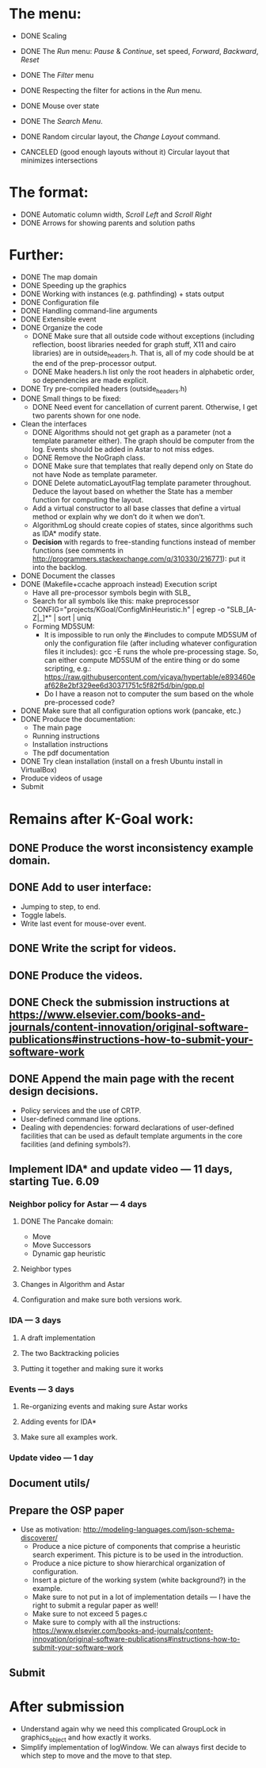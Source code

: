 * The menu:
- DONE Scaling
- DONE The /Run/ menu: /Pause/ & /Continue/, set speed, /Forward/, /Backward/, /Reset/

- DONE The /Filter/ menu 
- DONE Respecting the filter for actions in the /Run/ menu.

- DONE Mouse over state
- DONE The /Search Menu/.

- DONE Random circular layout, the /Change Layout/ command.
- CANCELED (good enough layouts without it) Circular layout that minimizes intersections

* The format:
- DONE Automatic column width, /Scroll Left/ and /Scroll Right/
- DONE Arrows for showing parents and solution paths

* Further:
- DONE The map domain
- DONE Speeding up the graphics
- DONE Working with instances (e.g. pathfinding) + stats output
- DONE Configuration file
- DONE Handling command-line arguments
- DONE Extensible event
- DONE Organize the code
  * DONE Make sure that all outside code without exceptions (including reflection, boost libraries needed for graph stuff, X11 and cairo libraries) are in outside_headers.h. That is, all of my code should be at the end of the prep-processor output.
  * DONE Make headers.h list only the root headers in alphabetic order, so dependencies are made explicit.
- DONE Try pre-compiled headers (outside_headers.h)
- DONE Small things to be fixed:
  + DONE Need event for cancellation of current parent. Otherwise, I get two parents shown for one node.
- Clean the interfaces
  + DONE Algorithms should not get graph as a parameter (not a template parameter either). The graph should be computer from the log. Events should be added in Astar to not miss edges.
  + DONE Remove the NoGraph class.
  + DONE Make sure that templates that really depend only on State do not have Node as template parameter.
  + DONE Delete automaticLayoutFlag template parameter throughout. Deduce the layout based on whether the State has a member function for computing the layout.
  + Add a virtual constructor to all base classes that define a virtual method or explain why we don’t do it when we don’t.
  + AlgorithmLog should create copies of states, since algorithms such as IDA* modify state.
  + *Decision* with regards to free-standing functions instead of member functions (see comments in http://programmers.stackexchange.com/q/310330/216771): put it into the backlog.
- DONE Document the classes
- DONE (Makefile+ccache approach instead) Execution script
  + Have all pre-processor symbols begin with SLB_
  + Search for all symbols like this: make preprocessor CONFIG="projects/KGoal/ConfigMinHeuristic.h" | egrep -o "SLB_[A-Z|_]*" | sort | uniq
  + Forming MD5SUM:
    * It is impossible to run only the #includes to compute MD5SUM of only the configuration file (after including whatever configuration files it includes): gcc -E runs the whole pre-processing stage. So, can either compute MD5SUM of the entire thing or do some scripting, e.g.: https://raw.githubusercontent.com/vicaya/hypertable/e893460eaf628e2bf329ee6d30371751c5f82f5d/bin/gpp.pl
    * Do I have a reason not to computer the sum based on the whole pre-processed code?
- DONE Make sure that all configuration options work (pancake, etc.)
- DONE Produce the documentation:
  + The main page
  + Running instructions
  + Installation instructions
  + The pdf documentation
- DONE Try clean installation (install on a fresh Ubuntu install in VirtualBox)
- Produce videos of usage
- Submit
* Remains after K-Goal work:
** DONE Produce the worst inconsistency example domain.
** DONE Add to user interface:
  - Jumping to step, to end.
  - Toggle labels.
  - Write last event for mouse-over event. 
** DONE Write the script for videos.
** DONE Produce the videos.
** DONE Check the submission instructions at https://www.elsevier.com/books-and-journals/content-innovation/original-software-publications#instructions-how-to-submit-your-software-work
** DONE Append the main page with the recent design decisions.
  - Policy services and the use of CRTP.
  - User-defined command line options.
  - Dealing with dependencies: forward declarations of user-defined facilities that can be used as default template arguments in the core facilities (and defining symbols?).
** Implement IDA* and update video — 11 days, starting Tue. 6.09
*** Neighbor policy for Astar — 4 days
**** DONE The Pancake domain:
CLOSED: [2016-09-06 Tue 14:57]
  + Move
  + Move Successors
  + Dynamic gap heuristic
**** Neighbor types
**** Changes in Algorithm and Astar
**** Configuration and make sure both versions work.
*** IDA — 3 days
**** A draft implementation
**** The two Backtracking policies
**** Putting it together and making sure it works
*** Events — 3 days
**** Re-organizing events and making sure Astar works
**** Adding events for IDA*
**** Make sure all examples work.
*** Update video — 1 day
** Document utils/
** Prepare the OSP paper
- Use as motivation: http://modeling-languages.com/json-schema-discoverer/
  - Produce a nice picture of components that comprise a heuristic search experiment. This picture is to be used in the introduction.
  - Produce a nice picture to show hierarchical organization of configuration.
  - Insert a picture of the working system (white background?) in the example.
  - Make sure to not put in a lot of implementation details — I have the right to submit a regular paper as well!
  - Make sure to not exceed 5 pages.c
  - Make sure to comply with all the instructions: https://www.elsevier.com/books-and-journals/content-innovation/original-software-publications#instructions-how-to-submit-your-software-work
** Submit
* After submission
- Understand again why we need this complicated GroupLock in graphics_object and how exactly it works.
- Simplify implementation of logWindow. We can always first decide to which step to move and the move to that step.

